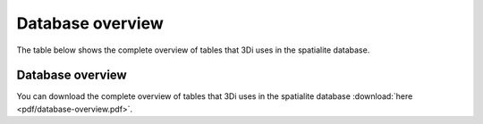 Database overview
============

The table below shows the complete overview of tables that 3Di uses in the spatialite database.

.. _database-overview:

Database overview
^^^^^^^^^^^^^^^^^^

You can download the complete overview of tables that 3Di uses in the spatialite database :download:`here <pdf/database-overview.pdf>`.
